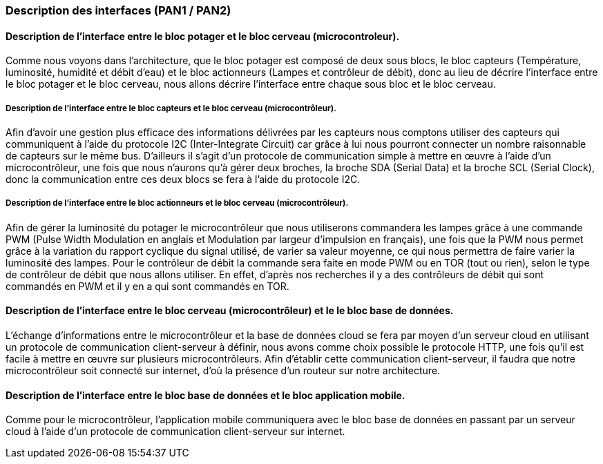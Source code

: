 === Description des interfaces (PAN1 / PAN2)
////
Pour le PAN1, il faut identifier et décrire sommairement toutes les
interfaces entre modules.

Pour le PAN2, il faut une description complète des interfaces.

Il faut ici une description textuelle de chaque interface, c'est-à-dire chaque
échange entre deux blocs.
Si c’est une interface entre deux blocs informatiques, c’est une interface
Java.
S’il y a des échanges de données complexes, il faut en décrire le format avec
précision.
Si c’est une interface entre deux blocs électroniques, c’est une description
des signaux électroniques ou protocoles utilisés. 

////


==== Description de l'interface entre le bloc potager et le bloc cerveau (microcontroleur). 

//Description textuelle d’interface

Comme nous voyons dans l'architecture, que le bloc potager est composé de deux sous blocs, le bloc capteurs (Température, luminosité, humidité et débit d'eau) et le bloc actionneurs (Lampes et contrôleur de débit), donc au lieu de décrire l'interface entre le bloc potager et le bloc cerveau, nous allons décrire l'interface entre chaque sous bloc et le bloc cerveau.

===== Description de l'interface entre le bloc capteurs et le bloc cerveau (microcontrôleur).

Afin d'avoir une gestion plus efficace des informations délivrées par les capteurs nous comptons utiliser des capteurs qui communiquent à l'aide du protocole I2C (Inter-Integrate Circuit) car grâce à lui nous pourront connecter un nombre raisonnable de capteurs sur le même bus. D'ailleurs il s'agit d'un protocole de communication simple à mettre en œuvre à l'aide d'un microcontrôleur, une fois que nous n'aurons qu'à gérer deux broches, la broche SDA (Serial Data) et la broche SCL (Serial Clock), donc la communication entre ces deux blocs se fera à l'aide du protocole I2C.

===== Description de l'interface entre le bloc actionneurs et le bloc cerveau (microcontrôleur).

Afin de gérer la luminosité du potager le microcontrôleur que nous utiliserons commandera les lampes grâce à une commande PWM (Pulse Width Modulation en anglais et Modulation par largeur d'impulsion en français), une fois que la PWM nous permet grâce à la variation du rapport cyclique du signal utilisé, de varier sa valeur moyenne, ce qui nous permettra de faire varier la luminosité des lampes. Pour le contrôleur de débit la commande sera faite en mode PWM ou en TOR (tout ou rien), selon le type de contrôleur de débit que nous allons utiliser. En effet, d'après nos recherches il y a des contrôleurs de débit qui sont commandés en PWM et il y en a qui sont commandés en TOR.

==== Description de l'interface entre le bloc cerveau (microcontrôleur) et le le bloc base de données.

//Description textuelle d’interface

L'échange d’informations entre le microcontrôleur et la base de données cloud se fera par moyen d'un serveur cloud en utilisant un protocole de communication client-serveur à définir, nous avons comme choix possible le protocole HTTP, une fois qu'il est facile à mettre en œuvre sur plusieurs microcontrôleurs. Afin d'établir cette communication client-serveur, il faudra que notre microcontrôleur soit connecté sur internet, d'où la présence d'un routeur sur notre architecture.

==== Description de l'interface entre le bloc base de données et le bloc application mobile.

Comme pour le microcontrôleur, l'application mobile communiquera avec le bloc base de données en passant par un serveur cloud à l'aide d'un protocole de communication client-serveur sur internet.

